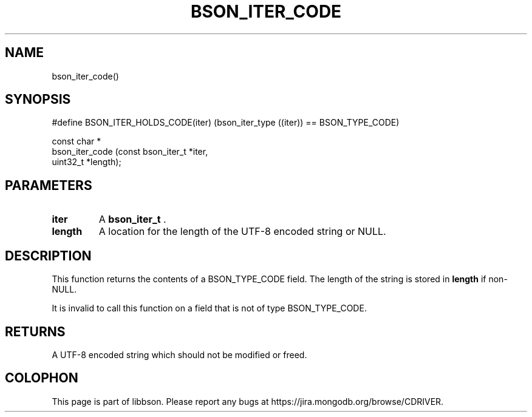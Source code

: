 .\" This manpage is Copyright (C) 2014 MongoDB, Inc.
.\" 
.\" Permission is granted to copy, distribute and/or modify this document
.\" under the terms of the GNU Free Documentation License, Version 1.3
.\" or any later version published by the Free Software Foundation;
.\" with no Invariant Sections, no Front-Cover Texts, and no Back-Cover Texts.
.\" A copy of the license is included in the section entitled "GNU
.\" Free Documentation License".
.\" 
.TH "BSON_ITER_CODE" "3" "2014-05-29" "libbson"
.SH NAME
bson_iter_code()
.SH "SYNOPSIS"

.nf
.nf
#define BSON_ITER_HOLDS_CODE(iter) \
   (bson_iter_type ((iter)) == BSON_TYPE_CODE)

const char *
bson_iter_code (const bson_iter_t *iter,
                uint32_t          *length);
.fi
.fi

.SH "PARAMETERS"

.TP
.B iter
A
.BR bson_iter_t
\&.
.LP
.TP
.B length
A location for the length of the UTF-8 encoded string or NULL.
.LP

.SH "DESCRIPTION"

This function returns the contents of a BSON_TYPE_CODE field. The length of the string is stored in
.B length
if non-NULL.

It is invalid to call this function on a field that is not of type BSON_TYPE_CODE.

.SH "RETURNS"

A UTF-8 encoded string which should not be modified or freed.


.BR
.SH COLOPHON
This page is part of libbson.
Please report any bugs at
\%https://jira.mongodb.org/browse/CDRIVER.
